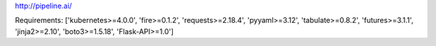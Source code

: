 http://pipeline.ai/


Requirements:
['kubernetes>=4.0.0', 'fire>=0.1.2', 'requests>=2.18.4', 'pyyaml>=3.12', 'tabulate>=0.8.2', 'futures>=3.1.1', 'jinja2>=2.10', 'boto3>=1.5.18', 'Flask-API>=1.0']

